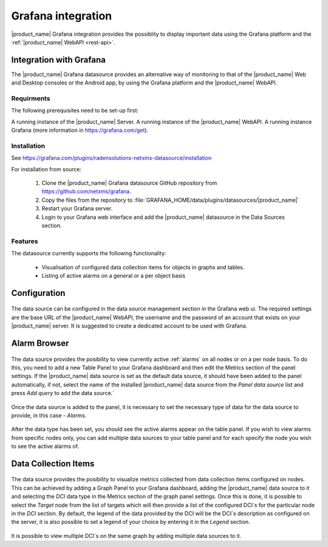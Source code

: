 .. _grafana-integration:

###################
Grafana integration
###################

|product_name| Grafana integration provides the possiblity to display important data using
the Grafana platform and the :ref:`|product_name| WebAPI <rest-api>`.

Integration with Grafana
========================

The |product_name| Grafana datasource provides an alternative way of monitoring to that of the |product_name| Web and Desktop consoles or the Android app, by using the Grafana platform and the |product_name| WebAPI.

Requirments
-----------

The following prerequisites need to be set-up first:

A running instance of the |product_name| Server.
A running instance of the |product_name| WebAPI.
A running instance Grafana (more information in https://grafana.com/get).

Installation
------------

See https://grafana.com/plugins/radensolutions-netxms-datasource/installation

For installation from source:

    1. Clone the |product_name| Grafana datasource GitHub repository from https://github.com/netxms/grafana.
    2. Copy the files from the repository to :file:`GRAFANA_HOME/data/plugins/datasources/|product_name|`
    3. Restart your Grafana server.
    4. Login to your Grafana web interface and add the |product_name| datasource in the Data Sources section.

Features
--------

The datasource currently supports the following functionality:

   * Visualisation of configured data collection items for objects in graphs and tables.
   * Listing of active alarms on a general or a per object basis

.. _grafana-config:

Configuration
=============

.. figure:: _images/grafana-edit-datasource.png

The data source can be configured in the data source management section in the Grafana
web ui. The required settings are the base URL of the |product_name| WebAPI, the username and the
password of an account that exists on your |product_name| server. It is suggested to create a dedicated
account to be used with Grafana.

.. _grafana-alarm-browser:

Alarm Browser
=============

.. figure:: _images/grafana-alarm-browser.png
	:scale: 55%

The data source provides the posibility to view currently active :ref:`alarms` on all nodes
or on a per node basis. To do this, you need to add a new Table Panel to your Grafana dashboard
and then edit the Metrics section of the panel settings. If the |product_name| data source is set as the
default data source, it should have been added to the panel automatically, if not, select the name
of the installed |product_name| data source from the `Panel data source` list and press `Add query` to add
the data source.`

.. figure:: _images/add-data source.png

Once the data source is added to the panel, it is necessary to set the necessary type of data for
the data source to provide, in this case - `Alarms`.

.. figure:: _images/datasource-type.png

After the data type has been set, you should see the active alarms appear on the table panel.
If you wish to view alarms from specific nodes only, you can add multiple data sources to your
table panel and for each specify the node you wish to see the active alarms of.

.. figure:: _images/datasource-alarm-node.png

.. _grafana-dci:

Data Collection Items
=====================

.. figure:: _images/grafana-dci.png
	:scale: 55%

The data source provides the posibility to visualize metrics collected from data collection items
configured on nodes. This can be achieved by adding a Graph Panel to your Grafana dashboard,
adding the |product_name| data source to it and selecting the `DCI` data type in the Metrics section
of the graph panel settings. Once this is done, it is possible to select the `Target` node from
the list of targets which will then provide a list of the configured DCI`s for the particular node
in the `DCI` section. By default, the legend of the data provided by the DCI will be the DCI`s
description as configured on the server, it is also possible to set a legend of your choice by
entering it in the `Legend` section.

.. figure:: _images/grafana-dci-settings.png

It is possible to view multiple DCI`s on the same graph by adding multiple data sources to it.
